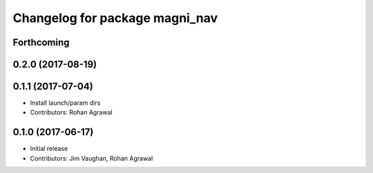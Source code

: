 ^^^^^^^^^^^^^^^^^^^^^^^^^^^^^^^
Changelog for package magni_nav
^^^^^^^^^^^^^^^^^^^^^^^^^^^^^^^

Forthcoming
-----------

0.2.0 (2017-08-19)
------------------

0.1.1 (2017-07-04)
------------------
* Install launch/param dirs
* Contributors: Rohan Agrawal

0.1.0 (2017-06-17)
------------------
* Initial release
* Contributors: Jim Vaughan, Rohan Agrawal
